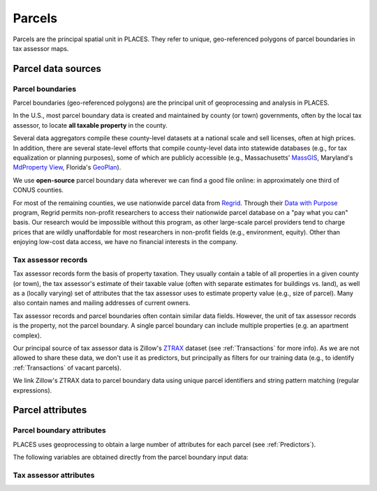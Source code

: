 Parcels
=======

Parcels are the principal spatial unit in PLACES. They refer to unique, geo-referenced polygons of parcel boundaries in tax assessor maps.


*******************
Parcel data sources
*******************


Parcel boundaries
#################

Parcel boundaries (geo-referenced polygons) are the principal unit of geoprocessing and analysis in PLACES.

In the U.S., most parcel boundary data is created and maintained by county (or town) governments, often by the local tax assessor, to locate **all taxable property** in the county.

Several data aggregators compile these county-level datasets at a national scale and sell licenses, often at high prices. In addition, there are several state-level efforts that compile county-level data into statewide databases (e.g., for tax equalization or planning purposes), some of which are publicly accessible (e.g., Massachusetts' `MassGIS <https://www.mass.gov/info-details/massgis-data-property-tax-parcels>`_, Maryland's `MdProperty View <https://planning.maryland.gov/Pages/OurProducts/PropertyMapProducts/MDPropertyViewProducts.aspx>`_, Florida's `GeoPlan <https://www.fgdl.org/metadata/fgdc_html/parcels_2019.fgdc.htm>`_).

We use **open-source** parcel boundary data wherever we can find a good file online: in approximately one third of CONUS counties.

For most of the remaining counties, we use nationwide parcel data from `Regrid <https://regrid.com>`_. Through their `Data with Purpose <https://regrid.com/purpose>`_ program, Regrid permits non-profit researchers to access their nationwide parcel database on a "pay what you can" basis. Our research would be impossible without this program, as other large-scale parcel providers tend to charge prices that are wildly unaffordable for most researchers in non-profit fields (e.g., environment, equity). Other than enjoying low-cost data access, we have no financial interests in the company.


Tax assessor records
####################

Tax assessor records form the basis of property taxation. They usually contain a table of all properties in a given county (or town), the tax assessor's estimate of their taxable value (often with separate estimates for buildings vs. land), as well as a (locally varying) set of attributes that the tax assessor uses to estimate property value (e.g., size of parcel). Many also contain names and mailing addresses of current owners.

Tax assessor records and parcel boundaries often contain similar data fields. However, the unit of tax assessor records is the property, not the parcel boundary. A single parcel boundary can include multiple properties (e.g. an apartment complex).

Our principal source of tax assessor data is Zillow's `ZTRAX <https://www.zillow.com/research/ztrax/>`_ dataset (see :ref:`Transactions` for more info). As we are not allowed to share these data, we don't use it as predictors, but principally as filters for our training data (e.g., to identify :ref:`Transactions` of vacant parcels).

We link Zillow's ZTRAX data to parcel boundary data using unique parcel identifiers and string pattern matching (regular expressions).


*****************
Parcel attributes
*****************


Parcel boundary attributes
###########################

PLACES uses geoprocessing to obtain a large number of attributes for each parcel (see :ref:`Predictors`).

The following variables are obtained directly from the parcel boundary input data:

.. attribute:: geometry_sha3_224

   This is the unique parcel identifier of the PLACES FMV (CONUS) dataset. It is derived directly from the geo-located parcel boundary data and anonymized with `SHA-3 <https://en.wikipedia.org/wiki/SHA-3>`_  hashing.

   The algorithm is described in :ref:`Data linkage`.

.. attribute:: apn

   This is the tax Assessor's Parcel Number (APN): a string of characters that the tax assessor uses to identify the parcel in their property records and on a map. The syntax of these numbers varies widely across U.S. counties and New England towns.

   .. note:: Published only for open-access parcels

.. attribute:: apn2

   Some parcel datasets have additional parcel identifiers that the tax assessor or county records office uses to identify the parcel or the taxpayer.

   .. note:: Published only for open-access parcels

.. attribute:: ha

   Total area (hectares) of the parcel polygon (spatial reference: EPSG:5070).

.. attribute:: x

   X coordinate of the parcel centroid (spatial reference: EPSG:5070).

   .. note:: Published only for open-access parcels

.. attribute:: y

   Y coordinate of the parcel centroid (spatial reference: EPSG:5070).

   .. note:: Published only for open-access parcels


Tax assessor attributes
#######################

.. attribute:: mv_b_za

   Market value of buildings in ZTRAX assessor data. Used to identify vacant parcels.


.. attribute:: val_b_za

   Taxable value of buildings in ZTRAX assessor data. Used to identify vacant parcels.


.. attribute:: bld_code

   Standardized land use code for the property. Used to identify vacant parcels.
